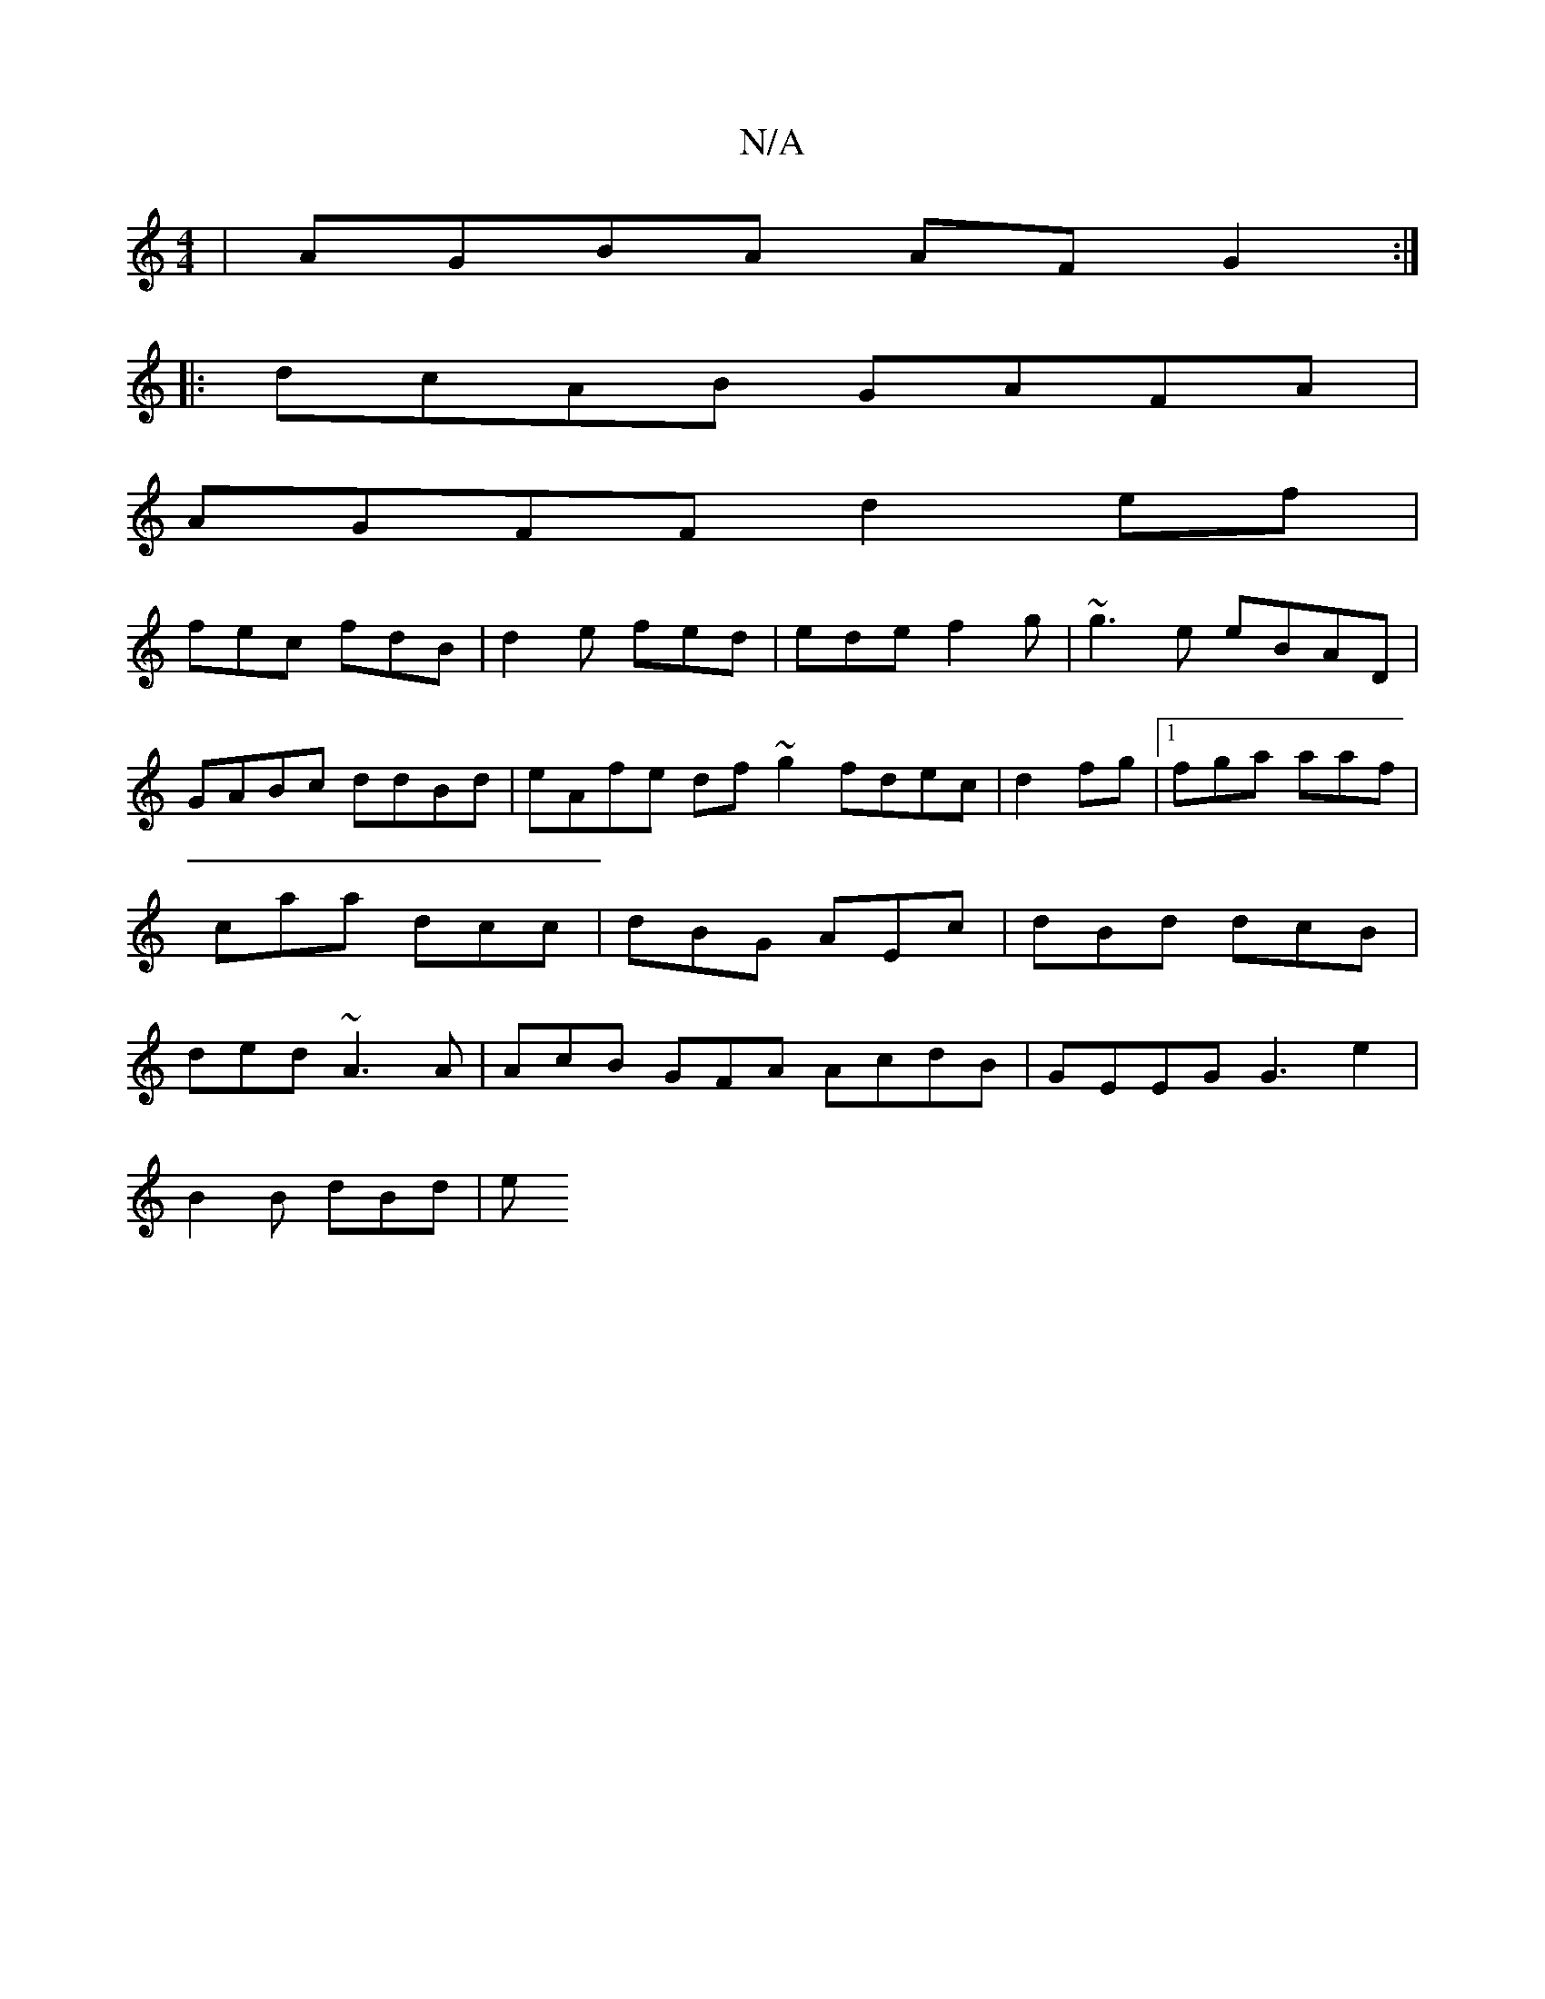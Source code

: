 X:1
T:N/A
M:4/4
R:N/A
K:Cmajor
|AGBA AF G2:|
|: dcAB GAFA|
AGFF d2ef|
fec fdB | d2e fed | ede f2g | ~g3e eBAD|GABc ddBd | eAfe df~g2 fdec|d2 fg |1 fga aaf | caa dcc | dBG AEc | dBd dcB|ded ~A3A| AcB GFA AcdB|GEEG G3e2 |
B2B dBd | e